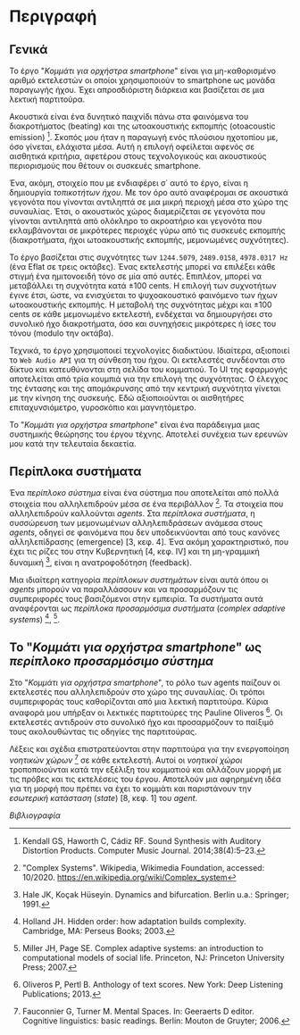 # ##################################################
#	Piece for smartphone orchestra
#			Tassos Tsesmetzis
# Description of the piece
# ##################################################

* Περιγραφή
** Γενικά
Το έργο "/Κομμάτι για ορχήστρα smartphone/" είναι για μη-καθορισμένο
αριθμό εκτελεστών οι οποίοι χρησιμοποιούν το smartphone ως μονάδα
παραγωγής ήχου. Έχει απροσδιόριστη διάρκεια και βασίζεται σε μια
λεκτική παρτιτούρα.

Ακουστικά είναι ένα δυνητικό παιχνίδι πάνω στα φαινόμενα του
διακροτήματος (beating) και της ωτοακουστικής εκπομπής (otoacoustic
emission) [1]. Σκοπός μου ήταν η παραγωγή ενός πλούσιου ηχοτοπίου με,
όσο γίνεται, ελάχιστα μέσα. Αυτή η επιλογή οφείλεται αφενός σε
αισθητικά κριτήρια, αφετέρου στους τεχνολογικούς και ακουστικούς
περιορισμούς που θέτουν οι συσκευές smartphone.

Ένα, ακόμη, στοιχείο που με ενδιαφέρει σ΄ αυτό το έργο, είναι η δημιουργία
/τοπικοτήτων ήχου/. Με τον όρο αυτό αναφέρομαι σε ακουστικά γεγονότα
που γίνονται αντιληπτά σε μια μικρή περιοχή μέσα στο χώρο της συναυλίας. Έτσι,
ο ακουστικός χώρος διαμερίζεται σε γεγονότα που γίνονται αντιληπτά από ολόκληρο
το ακροατήριο και γεγονότα που εκλαμβάνονται σε μικρότερες περιοχές γύρω
από τις συσκευές εκπομπής (διακροτήματα, ήχοι ωτοακουστικής εκπομπής, μεμονωμένες
συχνότητες).

Το έργο βασίζεται στις συχνότητες των ~1244.5079~, ~2489.0158~, ~4978.0317 Hz~
(ένα Eflat σε τρεις οκτάβες).
Ένας εκτελεστής μπορεί να επιλέξει κάθε στιγμή ένα ημιτονοειδή τόνο
σε μία από αυτές. Επιπλέον, μπορεί να μεταβάλλει τη συχνότητα κατά \pm 100 cents.
Η επιλογή των συχνοτήτων έγινε έτσι, ώστε, να ενισχύεται το ψυχοακουστικό
φαινόμενο των ήχων ωτοακουστικής εκπομπής. Η μεταβολή της συχνότητας μέχρι και
\pm 100 cents σε κάθε μεμονωμένο εκτελεστή, ενδέχεται να δημιουργήσει στο
συνολικό ήχο διακροτήματα, όσο και συνηχήσεις μικρότερες ή ίσες του τόνου
(modulo την οκτάβα).

Τεχνικά, το έργο χρησιμοποιεί τεχνολογίες διαδικτύου. Ιδιαίτερα, αξιοποιεί
το ~Web Audio API~ για τη σύνθεση του ήχου. Οι εκτελεστές συνδέονται στο δίκτυο και
κατευθύνονται στη σελίδα του κομματιού. Το UI της εφαρμογής αποτελείται από τρία
κουμπιά για την επιλογή της συχνότητας. Ο έλεγχος της έντασης και της απομάκρυνσης
από την κεντρική συχνότητα γίνεται με την κίνηση της συσκευής. Εδώ αξιοποιούνται οι αισθητήρες
επιταχυνσιόμετρο, γυροσκόπιο και μαγνητόμετρο.

Το "/Κομμάτι για ορχήστρα smartphone/" είναι ένα
παράδειγμα μιας συστημικής θεώρησης του έργου τέχνης. Αποτελεί συνέχεια των ερευνών μου κατά
την τελευταία δεκαετία.

** Περίπλοκα συστήματα
Ένα /περίπλοκο σύστημα/ είναι ένα σύστημα που αποτελείται από πολλά στοιχεία που αλληλεπιδρούν
μέσα σε ένα περιβάλλον [2]. Τα στοιχεία που αλληλεπιδρούν καλλούνται /agents/.
Στα /περίπλοκα συστήματα/, η συσσώρευση των μεμονωμένων αλληλεπιδράσεων ανάμεσα
στους /agents/, οδηγεί σε φαινόμενα που δεν υποδεικνύονται από τους κανόνες
αλληλεπίδρασης (emergence) [3, κεφ. 4]. Ένα ακόμη χαρακτηριστικό, που έχει τις ρίζες του
στην Κυβερνητική [4, κεφ. IV] και τη μη-γραμμική δυναμική [5], είναι η
ανατροφοδότηση (feedback).

Μια ιδιαίτερη κατηγορία /περίπλοκων συστημάτων/ είναι αυτά όπου οι /agents/ μπορούν να παραλλάσσουν
και να προσαρμόζουν τις συμπεριφορές τους βασιζόμενοι στην εμπειρία. Τα συστήματα αυτά αναφέρονται
ως /περίπλοκα προσαρμόσιμα συστήματα/ (/complex adaptive systems/) [9], [3].

** Το "/Κομμάτι για ορχήστρα smartphone/" ως /περίπλοκο προσαρμόσιμο σύστημα/
Στο "/Κομμάτι για ορχήστρα smartphone/", το ρόλο των agents παίζουν οι εκτελεστές που αλληλεπιδρούν
στο χώρο της συναυλίας. Οι τρόποι συμπεριφοράς τους καθορίζονται από μια λεκτική παρτιτούρα.
Κύρια αναφορά μου υπήρξαν οι λεκτικές παρτιτούρες της Pauline Oliveros [6]. Οι εκτελεστές
αντιδρούν στο συνολικό ήχο και προσαρμόζουν το παίξιμό τους ακολουθώντας τις οδηγίες της παρτιτούρας.

Λέξεις και σχέδια επιστρατεύονται στην παρτιτούρα για την ενεργοποίηση /νοητικών χώρων/ [7] σε κάθε
εκτελεστή. Αυτοί οι /νοητικοί χώροι/ τροποποιούνται κατά την εξέλιξη του κομματιού
και αλλάζουν μορφή με τις πρόβες και τις εκτελέσεις
του έργου. Αποτελούν μια αφηρημένη ιδέα για τη μορφή που πρέπει να έχει το κομμάτι
και παριστάνουν την /εσωτερική κατάσταση/ (/state/) [8, κεφ. 1] του /agent/.

/Βιβλιογραφία/

[1] Kendall GS, Haworth C, Cádiz RF. Sound Synthesis with Auditory Distortion Products. Computer Music Journal. 2014;38(4):5–23.

[2] "Complex Systems". Wikipedia, Wikimedia Foundation, accessed: 10/2020. https://en.wikipedia.org/wiki/Complex_system

[3] Miller JH, Page SE. Complex adaptive systems: an introduction to computational models of social life. Princeton, NJ: Princeton University Press; 2007.

[4] Wiener N. Cybernetics: or control and communication in the animal and the machine. Cambridge, MA: M.I.T. Press; 1989.

[5] Hale JK, Koçak Hüseyin. Dynamics and bifurcation. Berlin u.a.: Springer; 1991.

[6] Oliveros P, Pertl B. Anthology of text scores. New York: Deep Listening Publications; 2013.

[7] Fauconnier G, Turner M. Mental Spaces. In: Geeraerts D editor. Cognitive linguistics: basic readings. Berlin: Mouton de Gruyter; 2006.

[9] Holland JH. Hidden order: how adaptation builds complexity. Cambridge, MA: Perseus Books; 2003.
